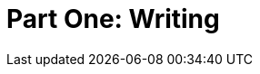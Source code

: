 = Part One: Writing

[partintro]
--
No matter what else you learn or forget about technical writing, remember everything you learn about _writing_.
The rest changes a lot.
Documentation workflows and methodologies, platforms and toolchains--all the stuff you need proficiency in to call yourself a technical writer matters not at all if you cannot write complete, accessible product explanations and instructions.

The chapters in this section address the craft of writing about software products.
The rest of the noise of the field can wait; the one thing we all have in common is a love of language, so there we'll start.
--
